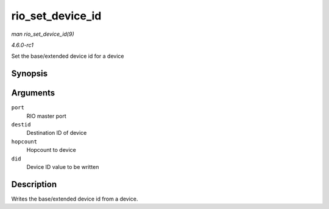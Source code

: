 
.. _API-rio-set-device-id:

=================
rio_set_device_id
=================

*man rio_set_device_id(9)*

*4.6.0-rc1*

Set the base/extended device id for a device


Synopsis
========

.. c:function:: void rio_set_device_id( struct rio_mport * port, u16 destid, u8 hopcount, u16 did )

Arguments
=========

``port``
    RIO master port

``destid``
    Destination ID of device

``hopcount``
    Hopcount to device

``did``
    Device ID value to be written


Description
===========

Writes the base/extended device id from a device.
